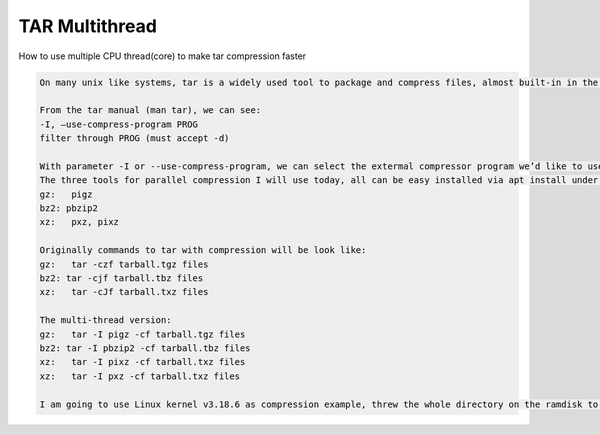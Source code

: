 .. index:: linux, tar, ultithread

.. _linux-tar-multithread:

TAR Multithread
===============

How to use multiple CPU thread(core) to make tar compression faster

.. code-block:: none

   On many unix like systems, tar is a widely used tool to package and compress files, almost built-in in the all common Linux and BSD distribution, however, tar always spends a lot of time on file compression, because the programs itself doesn’t support multi-thread compressing, but fortunately, tar supports to use specified external program to compress file(s), which means we can use the programs support multi-thread compressing with higher speed!
   
   From the tar manual (man tar), we can see:
   -I, –use-compress-program PROG
   filter through PROG (must accept -d)
   
   With parameter -I or --use-compress-program, we can select the extermal compressor program we’d like to use.
   The three tools for parallel compression I will use today, all can be easy installed via apt install under Debian/Ubuntu based GNU/Linux distributions, here are the commands and corresponding apt package name, please note that new versions of Ubuntu and Debian no longer have pxz package, but pixz can do the similar thing:
   gz:   pigz
   bz2: pbzip2
   xz:   pxz, pixz
   
   Originally commands to tar with compression will be look like:
   gz:   tar -czf tarball.tgz files
   bz2: tar -cjf tarball.tbz files
   xz:   tar -cJf tarball.txz files
   
   The multi-thread version:
   gz:   tar -I pigz -cf tarball.tgz files
   bz2: tar -I pbzip2 -cf tarball.tbz files
   xz:   tar -I pixz -cf tarball.txz files
   xz:   tar -I pxz -cf tarball.txz files
   
   I am going to use Linux kernel v3.18.6 as compression example, threw the whole directory on the ramdisk to compress them, and then compare the difference!
